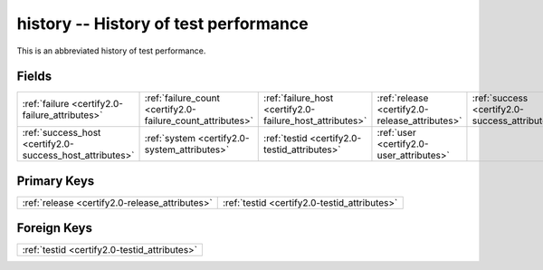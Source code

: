 .. _certify2.0-history_relations:

**history** -- History of test performance
------------------------------------------

This is an abbreviated history of test performance.

Fields
^^^^^^

+----------------------------------------------------------+----------------------------------------------------------+----------------------------------------------------------+----------------------------------------------------------+----------------------------------------------------------+----------------------------------------------------------+
|:ref:`failure <certify2.0-failure_attributes>`            |:ref:`failure_count <certify2.0-failure_count_attributes>`|:ref:`failure_host <certify2.0-failure_host_attributes>`  |:ref:`release <certify2.0-release_attributes>`            |:ref:`success <certify2.0-success_attributes>`            |:ref:`success_count <certify2.0-success_count_attributes>`|
+----------------------------------------------------------+----------------------------------------------------------+----------------------------------------------------------+----------------------------------------------------------+----------------------------------------------------------+----------------------------------------------------------+
|:ref:`success_host <certify2.0-success_host_attributes>`  |:ref:`system <certify2.0-system_attributes>`              |:ref:`testid <certify2.0-testid_attributes>`              |:ref:`user <certify2.0-user_attributes>`                  |                                                          |                                                          |
+----------------------------------------------------------+----------------------------------------------------------+----------------------------------------------------------+----------------------------------------------------------+----------------------------------------------------------+----------------------------------------------------------+

Primary Keys
^^^^^^^^^^^^

+----------------------------------------------+----------------------------------------------+
|:ref:`release <certify2.0-release_attributes>`|:ref:`testid <certify2.0-testid_attributes>`  |
+----------------------------------------------+----------------------------------------------+

Foreign Keys
^^^^^^^^^^^^

+--------------------------------------------+
|:ref:`testid <certify2.0-testid_attributes>`|
+--------------------------------------------+

